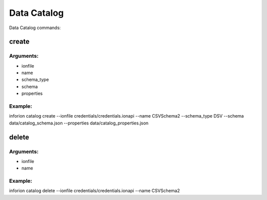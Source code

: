 =======================
Data Catalog
=======================

Data Catalog commands:

create
-------


Arguments:
~~~~~~~~~~~~~~
- ionfile

- name

- schema_type

- schema

- properties


Example:
~~~~~~~~~~~~~~
inforion catalog create --ionfile credentials/credentials.ionapi --name CSVSchema2 --schema_type DSV --schema data/catalog_schema.json --properties data/catalog_properties.json


delete
-------

Arguments:
~~~~~~~~~~~~~~
- ionfile

- name

Example:
~~~~~~~~~~~~~~
inforion catalog delete --ionfile credentials/credentials.ionapi --name CSVSchema2

